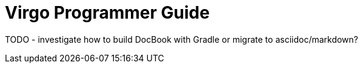 = Virgo Programmer Guide

TODO - investigate how to build DocBook with Gradle or migrate to asciidoc/markdown?
